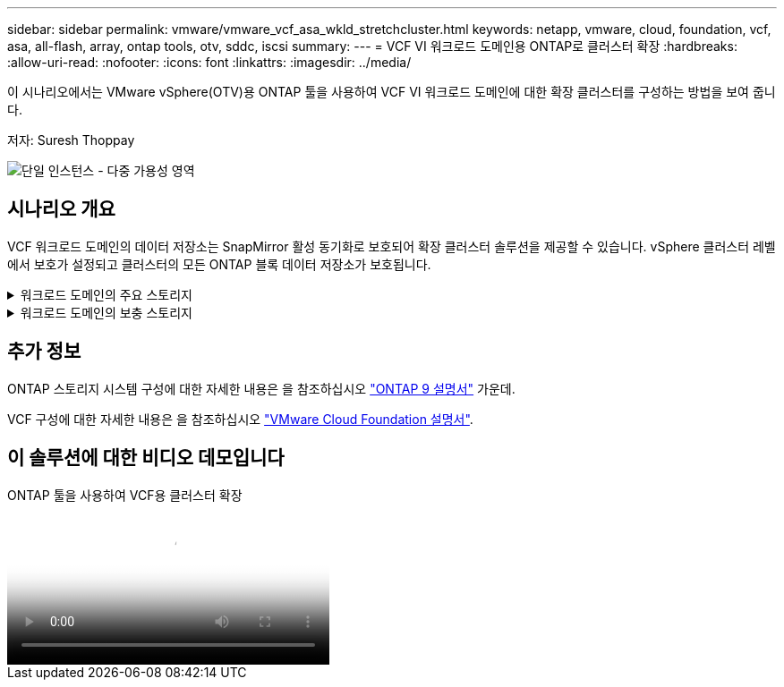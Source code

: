 ---
sidebar: sidebar 
permalink: vmware/vmware_vcf_asa_wkld_stretchcluster.html 
keywords: netapp, vmware, cloud, foundation, vcf, asa, all-flash, array, ontap tools, otv, sddc, iscsi 
summary:  
---
= VCF VI 워크로드 도메인용 ONTAP로 클러스터 확장
:hardbreaks:
:allow-uri-read: 
:nofooter: 
:icons: font
:linkattrs: 
:imagesdir: ../media/


[role="lead"]
이 시나리오에서는 VMware vSphere(OTV)용 ONTAP 툴을 사용하여 VCF VI 워크로드 도메인에 대한 확장 클러스터를 구성하는 방법을 보여 줍니다.

저자: Suresh Thoppay

image:vmware_vcf_asa_mgmt_stretchcluster_image01.jpg["단일 인스턴스 - 다중 가용성 영역"]



== 시나리오 개요

VCF 워크로드 도메인의 데이터 저장소는 SnapMirror 활성 동기화로 보호되어 확장 클러스터 솔루션을 제공할 수 있습니다. vSphere 클러스터 레벨에서 보호가 설정되고 클러스터의 모든 ONTAP 블록 데이터 저장소가 보호됩니다.

.워크로드 도메인의 주요 스토리지
[%collapsible]
====
워크로드 도메인은 VCF 가져오기 도구를 사용하여 가져오거나 SDDC 관리자를 사용하여 구축할 수 있습니다. SDDC 관리자를 사용하여 배포하면 기존 환경을 가져오는 것보다 더 많은 네트워킹 옵션이 제공됩니다.

. FC에서 VMFS를 사용하여 워크로드 도메인을 생성합니다
. link:https://docs.netapp.com/us-en/ontap-tools-vmware-vsphere-10/configure/add-vcenter.html["워크로드 도메인 vCenter를 ONTAP Tools Manager에 등록하여 vCenter 플러그인을 구축합니다"]
. link:https://docs.netapp.com/us-en/ontap-tools-vmware-vsphere-10/configure/add-storage-backend.html["ONTAP 툴에 스토리지 시스템을 등록합니다"]
. link:https://docs.netapp.com/us-en/ontap-tools-vmware-vsphere-10/configure/protect-cluster.html["vSphere 클러스터를 보호합니다"]



NOTE: 클러스터가 확장되거나 축소될 때마다 소스 또는 타겟의 변경 사항을 나타내려면 클러스터에 대한 ONTAP 툴의 호스트 클러스터 관계를 업데이트해야 합니다.

====
.워크로드 도메인의 보충 스토리지
[%collapsible]
====
워크로드 도메인이 가동되어 실행 중이면 ONTAP 툴을 사용하여 추가 데이터 저장소를 생성할 수 있습니다. 이렇게 하면 정합성 보장 그룹 확장이 트리거됩니다.


TIP: vSphere 클러스터가 보호되는 경우 클러스터의 모든 데이터 저장소가 보호됩니다.

====


== 추가 정보

ONTAP 스토리지 시스템 구성에 대한 자세한 내용은 을 참조하십시오 link:https://docs.netapp.com/us-en/ontap["ONTAP 9 설명서"] 가운데.

VCF 구성에 대한 자세한 내용은 을 참조하십시오 link:https://docs.vmware.com/en/VMware-Cloud-Foundation/index.html["VMware Cloud Foundation 설명서"].



== 이 솔루션에 대한 비디오 데모입니다

.ONTAP 툴을 사용하여 VCF용 클러스터 확장
video::569a91a9-2679-4414-b6dc-b25d00ff0c5a[panopto,width=360]